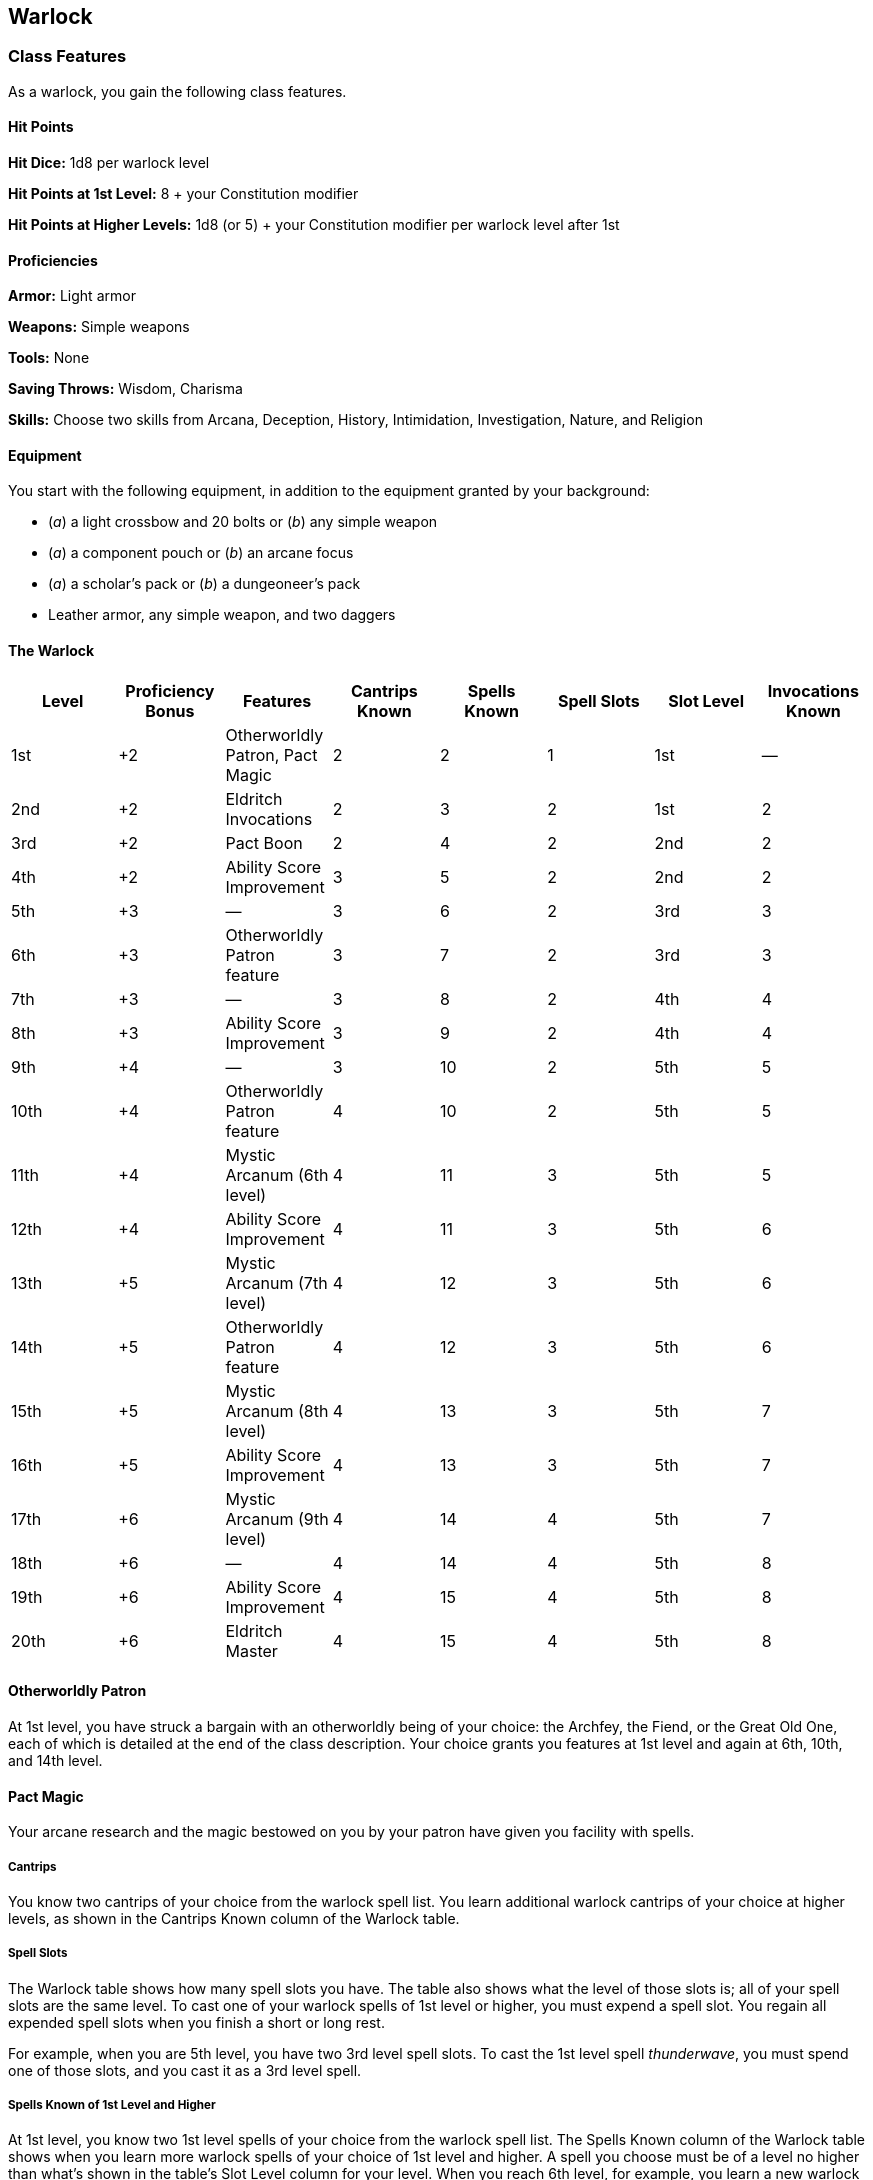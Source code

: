 == Warlock

=== Class Features

As a warlock, you gain the following class features.

==== Hit Points

*Hit Dice:* 1d8 per warlock level

*Hit Points at 1st Level:* 8 + your Constitution modifier

*Hit Points at Higher Levels:* 1d8 (or 5) + your Constitution modifier
per warlock level after 1st

==== Proficiencies

*Armor:* Light armor

*Weapons:* Simple weapons

*Tools:* None

*Saving Throws:* Wisdom, Charisma

*Skills:* Choose two skills from Arcana, Deception, History,
Intimidation, Investigation, Nature, and Religion

==== Equipment

You start with the following equipment, in addition to the equipment
granted by your background:

* (_a_) a light crossbow and 20 bolts or (_b_) any simple weapon
* (_a_) a component pouch or (_b_) an arcane focus
* (_a_) a scholar's pack or (_b_) a dungeoneer's pack
* Leather armor, any simple weapon, and two daggers

==== The Warlock

[cols=",,,,,,,",options="header",]
|===
|Level |Proficiency Bonus |Features |Cantrips Known |Spells Known |Spell
Slots |Slot Level |Invocations Known
|1st |+2 |Otherworldly Patron, Pact Magic |2 |2 |1 |1st |—

|2nd |+2 |Eldritch Invocations |2 |3 |2 |1st |2

|3rd |+2 |Pact Boon |2 |4 |2 |2nd |2

|4th |+2 |Ability Score Improvement |3 |5 |2 |2nd |2

|5th |+3 |— |3 |6 |2 |3rd |3

|6th |+3 |Otherworldly Patron feature |3 |7 |2 |3rd |3

|7th |+3 |— |3 |8 |2 |4th |4

|8th |+3 |Ability Score Improvement |3 |9 |2 |4th |4

|9th |+4 |— |3 |10 |2 |5th |5

|10th |+4 |Otherworldly Patron feature |4 |10 |2 |5th |5

|11th |+4 |Mystic Arcanum (6th level) |4 |11 |3 |5th |5

|12th |+4 |Ability Score Improvement |4 |11 |3 |5th |6

|13th |+5 |Mystic Arcanum (7th level) |4 |12 |3 |5th |6

|14th |+5 |Otherworldly Patron feature |4 |12 |3 |5th |6

|15th |+5 |Mystic Arcanum (8th level) |4 |13 |3 |5th |7

|16th |+5 |Ability Score Improvement |4 |13 |3 |5th |7

|17th |+6 |Mystic Arcanum (9th level) |4 |14 |4 |5th |7

|18th |+6 |— |4 |14 |4 |5th |8

|19th |+6 |Ability Score Improvement |4 |15 |4 |5th |8

|20th |+6 |Eldritch Master |4 |15 |4 |5th |8
|===

==== Otherworldly Patron

At 1st level, you have struck a bargain with an otherworldly being of
your choice: the Archfey, the Fiend, or the Great Old One, each of which
is detailed at the end of the class description. Your choice grants you
features at 1st level and again at 6th, 10th, and 14th level.

==== Pact Magic

Your arcane research and the magic bestowed on you by your patron have
given you facility with spells.

===== Cantrips

You know two cantrips of your choice from the warlock spell list. You
learn additional warlock cantrips of your choice at higher levels, as
shown in the Cantrips Known column of the Warlock table.

===== Spell Slots

The Warlock table shows how many spell slots you have. The table also
shows what the level of those slots is; all of your spell slots are the
same level. To cast one of your warlock spells of 1st level or higher,
you must expend a spell slot. You regain all expended spell slots when
you finish a short or long rest.

For example, when you are 5th level, you have two 3rd level spell slots.
To cast the 1st level spell _thunderwave_, you must spend one of those
slots, and you cast it as a 3rd level spell.

===== Spells Known of 1st Level and Higher

At 1st level, you know two 1st level spells of your choice from the
warlock spell list. The Spells Known column of the Warlock table shows
when you learn more warlock spells of your choice of 1st level and
higher. A spell you choose must be of a level no higher than what's
shown in the table's Slot Level column for your level. When you reach
6th level, for example, you learn a new warlock spell, which can be 1st,
2nd, or 3rd level.

Additionally, when you gain a level in this class, you can choose one of
the warlock spells you know and replace it with another spell from the
warlock spell list, which also must be of a level for which you have
spell slots.

===== Spellcasting Ability

Charisma is your spellcasting ability for your warlock spells, so you
use your Charisma whenever a spell refers to your spellcasting ability.
In addition, you use your Charisma modifier when setting the saving
throw DC for a warlock spell you cast and when making an attack roll
with one.

*Spell save DC* = 8 + your proficiency bonus + your Charisma modifier

*Spell attack modifier* = your proficiency bonus + your Charisma
modifier

===== Spellcasting Focus

You can use an arcane focus as a spellcasting focus for your warlock
spells.

==== Eldritch Invocations

In your study of occult lore, you have unearthed eldritch invocations,
fragments of forbidden knowledge that imbue you with an abiding magical
ability.

At 2nd level, you gain two eldritch invocations of your choice. Your
invocation options are detailed at the end of the class description.
When you gain certain warlock levels, you gain additional invocations of
your choice, as shown in the Invocations Known column of the Warlock
table. Additionally, when you gain a level in this class, you can choose
one of the invocations you know and replace it with another invocation
that you could learn at that level.

==== Pact Boon

At 3rd level, your otherworldly patron bestows a gift upon you for your
loyal service. You gain one of the following features of your choice.

===== Pact of the Chain

You learn the _find familiar_ spell and can cast it as a ritual. The
spell doesn't count against your number of spells known.

When you cast the spell, you can choose one of the normal forms for your
familiar or one of the following special forms: imp, pseudodragon,
quasit, or sprite.

Additionally, when you take the Attack action, you can forgo one of your
own attacks to allow your familiar to make one attack of its own with
its reaction.

===== Pact of the Blade

You can use your action to create a pact weapon in your empty hand. You
can choose the form that this melee weapon takes each time you create
it. You are proficient with it while you wield it. This weapon counts as
magical for the purpose of overcoming resistance and immunity to
nonmagical attacks and damage. Your pact weapon disappears if it is more
than 5 feet away from you for 1 minute or more. It also disappears if
you use this feature again, if you dismiss the weapon (no action
required), or if you die.

You can transform one magic weapon into your pact weapon by performing a
special ritual while you hold the weapon. You perform the ritual over
the course of 1 hour, which can be done during a short rest. You can
then dismiss the weapon, shunting it into an extradimensional space, and
it appears whenever you create your pact weapon thereafter. You can't
affect an artifact or a sentient weapon in this way. The weapon ceases
being your pact weapon if you die, if you perform the 1 hour ritual on a
different weapon, or if you use a 1 hour ritual to break your bond to
it. The weapon appears at your feet if it is in the extradimensional
space when the bond breaks.

===== Pact of the Tome

Your patron gives you a grimoire called a Book of Shadows. When you gain
this feature, choose three cantrips from any class's spell list (the
three needn't be from the same list). While the book is on your person,
you can cast those cantrips at will. They don't count against your
number of cantrips known. If they don't appear on the warlock spell
list, they are nonetheless warlock spells for you.

If you lose your Book of Shadows, you can perform a 1 hour ceremony to
receive a replacement from your patron. This ceremony can be performed
during a short or long rest, and it destroys the previous book. The book
turns to ash when you die.

==== Ability Score Improvement

When you reach 4th level, and again at 8th, 12th, 16th, and 19th level,
you can increase one ability score of your choice by 2, or you can
increase two ability scores of your choice by 1. As normal, you can't
increase an ability score above 20 using this feature.

==== Mystic Arcanum

At 11th level, your patron bestows upon you a magical secret called an
arcanum. Choose one 6th level spell from the warlock spell list as this
arcanum. You can cast your arcanum spell once without expending a spell
slot. You must finish a long rest before you can do so again.

At higher levels, you gain more warlock spells of your choice that can
be cast in this way: one 7th level spell at 13th level, one 8th level
spell at 15th level, and one 9th level spell at 17th level. You regain
all uses of your Mystic Arcanum when you finish a long rest.

==== Eldritch Master

At 20th level, you can draw on your inner reserve of mystical power
while entreating your patron to regain expended spell slots. You can
spend 1 minute entreating your patron for aid to regain all your
expended spell slots from your Pact Magic feature. Once you regain spell
slots with this feature, you must finish a long rest before you can do
so again.

##Eldritch Invocations

If an eldritch invocation has prerequisites, you must meet them to learn
it. You can learn the invocation at the same time that you meet its
prerequisites. A level prerequisite refers to your level in this class.

===== Agonizing Blast

*Prerequisite: *eldritch blast _cantrip_ When you cast _eldritch blast_,
add your Charisma modifier to the damage it deals on a hit.

===== Armor of Shadows

You can cast _mage armor_ on yourself at will, without expending a spell
slot or material components.

===== Ascendant Step

_Prerequisite: 9th level_ You can cast _levitate_ on yourself at will,
without expending a spell slot or material components.

===== Beast Speech

You can cast _speak with animals_ at will, without expending a spell
slot.

===== Beguiling Influence

You gain proficiency in the Deception and Persuasion skills.

===== Bewitching Whispers

_Prerequisite: 7th level_

You can cast _compulsion_ once using a warlock spell slot. You can't do
so again until you finish a long rest.

===== Book of Ancient Secrets

_Prerequisite: Pact of the Tome feature_ You can now inscribe magical
rituals in your Book of Shadows. Choose two 1st level spells that have
the ritual tag from any class's spell list (the two needn't be from the
same list). The spells appear in the book and don't count against the
number of spells you know. With your Book of Shadows in hand, you can
cast the chosen spells as rituals. You can't cast the spells except as
rituals, unless you've learned them by some other means. You can also
cast a warlock spell you know as a ritual if it has the ritual tag.

On your adventures, you can add other ritual spells to your Book of
Shadows. When you find such a spell, you can add it to the book if the
spell's level is equal to or less than half your warlock level (rounded
up) and if you can spare the time to transcribe the spell. For each
level of the spell, the transcription process takes 2 hours and costs 50
gp for the rare inks needed to inscribe it.

===== Chains of Carceri

_Prerequisite: 15th level, Pact of the Chain feature_ You can cast _hold
monster_ at will—targeting a celestial, fiend, or elemental—without
expending a spell slot or material components. You must finish a long
rest before you can use this invocation on the same creature again.

===== Devil's Sight

You can see normally in darkness, both magical and nonmagical, to a
distance of 120 feet.

===== Dreadful Word

_Prerequisite: 7th level_ You can cast _confusion_ once using a warlock
spell slot. You can't do so again until you finish a long rest.

===== Eldritch Sight

You can cast _detect magic_ at will, without expending a spell slot.

===== Eldritch Spear

*Prerequisite: *eldritch blast _cantrip_ When you cast _eldritch blast_,
its range is 300 feet.

===== Eyes of the Rune Keeper

You can read all writing.

===== Fiendish Vigor

You can cast _false life_ on yourself at will as a 1st level spell,
without expending a spell slot or material components.

===== Gaze of Two Minds

You can use your action to touch a willing humanoid and perceive through
its senses until the end of your next turn. As long as the creature is
on the same plane of existence as you, you can use your action on
subsequent turns to maintain this connection, extending the duration
until the end of your next turn. While perceiving through the other
creature's senses, you benefit from any special senses possessed by that
creature, and you are blinded and deafened to your own surroundings.

===== Lifedrinker

_Prerequisite: 12th level, Pact of the Blade feature_ When you hit a
creature with your pact weapon, the creature takes extra necrotic damage
equal to your Charisma modifier (minimum 1).

===== Mask of Many Faces

You can cast _disguise self_ at will, without expending a spell slot.

===== Master of Myriad Forms

_Prerequisite: 15th level_

You can cast _alter self_ at will, without expending a spell slot.

===== Minions of Chaos

_Prerequisite: 9th level_

You can cast _conjure elemental_ once using a warlock spell slot. You
can't do so again until you finish a long rest.

===== Mire the Mind

_Prerequisite: 5th level_ You can cast _slow_ once using a warlock spell
slot. You can't do so again until you finish a long rest.

####Misty Visions

You can cast _silent image_ at will, without expending a spell slot or
material components.

===== One with Shadows

_Prerequisite: 5th level_ When you are in an area of dim light or
darkness, you can use your action to become invisible until you move or
take an action or a reaction.

===== Otherworldly Leap

_Prerequisite: 9th level_

You can cast _jump_ on yourself at will, without expending a spell slot
or material components.

===== Repelling Blast

*Prerequisite: *eldritch blast _cantrip_

When you hit a creature with eldritch blast, you can push the creature
up to 10 feet away from you in a straight line.

===== Sculptor of Flesh

_Prerequisite: 7th level_ You can cast _polymorph_ once using a warlock
spell slot. You can't do so again until you finish a long rest.

===== Sign of Ill Omen

_Prerequisite: 5th level_

You can cast _bestow curse_ once using a warlock spell slot. You can't
do so again until you finish a long rest.

===== Thief of Five Fates

You can cast _bane_ once using a warlock spell slot. You can't do so
again until you finish a long rest.

===== Thirsting Blade

_Prerequisite: 5th level, Pact of the Blade feature_

You can attack with your pact weapon twice, instead of once, whenever
you take the Attack action on your turn.

===== Visions of Distant Realms

_Prerequisite: 15th level_

You can cast _arcane eye_ at will, without expending a spell slot.

===== Voice of the Chain Master

_Prerequisite: Pact of the Chain feature_

You can communicate telepathically with your familiar and perceive
through your familiar's senses as long as you are on the same plane of
existence. Additionally, while perceiving through your familiar's
senses, you can also speak through your familiar in your own voice, even
if your familiar is normally incapable of speech.

===== Whispers of the Grave

_Prerequisite: 9th level_

You can cast _speak with dead_ at will, without expending a spell slot.

===== Witch Sight

_Prerequisite: 15th level_

You can see the true form of any shapechanger or creature concealed by
illusion or transmutation magic while the creature is within 30 feet of
you and within line of sight.

=== Otherworldly Patrons

The beings that serve as patrons for warlocks are mighty inhabitants of
other planes of existence—not gods, but almost godlike in their power.
Various patrons give their warlocks access to different powers and
invocations, and expect significant favors in return.

Some patrons collect warlocks, doling out mystic knowledge relatively
freely or boasting of their ability to bind mortals to their will. Other
patrons bestow their power only grudgingly, and might make a pact with
only one warlock. Warlocks who serve the same patron might view each
other as allies, siblings, or rivals.

==== Fiend

You have made a pact with a fiend from the lower planes of existence, a
being whose aims are evil, even if you strive against those aims. Such
beings desire the corruption or destruction of all things, ultimately
including you. Fiends powerful enough to forge a pact include demon
lords such as Demogorgon, Orcus, Fraz'Urb luu, and Baphomet; archdevils
such as Asmodeus, Dispater, Mephistopheles, and Belial; pit fiends and
balors that are especially mighty; and ultroloths and other lords of the
yugoloths.

===== Expanded Spell List

The Fiend lets you choose from an expanded list of spells when you learn
a warlock spell. The following spells are added to the warlock spell
list for you.

===== Fiend Expanded Spells

[cols=",",options="header",]
|===
|Spell Level |Spells
|1st |_burning hands_, _command_
|2nd |_blindness/deafness_, _scorching ray_
|3rd |_fireball_, _stinking cloud_
|4th |_fire shield_, _wall of fire_
|5th |_flame strike_, _hallow_
|===

===== Dark One's Blessing

Starting at 1st level, when you reduce a hostile creature to 0 hit
points, you gain temporary hit points equal to your Charisma modifier +
your warlock level (minimum of 1).

===== Dark One's Own Luck

Starting at 6th level, you can call on your patron to alter fate in your
favor. When you make an ability check or a saving throw, you can use
this feature toa d10 to your roll. You can do so after seeing the
initial roll but before any of the roll's effects occur.

Once you use this feature, you can't use it again until you finish a
short or long rest.

===== Fiendish Resilience

Starting at 10th level, you can choose one damage type when you finish a
short or long rest. You gain resistance to that damage type until you
choose a different one with this feature. Damage from magical weapons or
silver weapons ignores this resistance.

===== Hurl Through Hell

Starting at 14th level, when you hit a creature with an attack, you can
use this feature to instantly transport the target through the lower
planes. The creature disappears and hurtles through a nightmare
landscape.

At the end of your next turn, the target returns to the space it
previously occupied, or the nearest unoccupied space. If the target is
not a fiend, it takes 10d10 psychic damage as it reels from its horrific
experience.

Once you use this feature, you can't use it again until you finish a
long rest.

____
===== Your Pact Boon
____

Each Pact Boon option produces a special creature or an object that
reflects your patron's nature.

____
*Pact of the Chain.* Your familiar is more cunning than a typical
familiar. Its default form can be a reflection of your patron, with imps
and quasits tied to the Fiend.

*Pact of the Blade.* If you serve the Fiend, your weapon could be an axe
made of black metal and adorned with decorative flames.

*Pact of the Tome.* Your Book of Shadows could be a weighty tome bound
in demon hide studded with iron, holding spells of conjuration and a
wealth of forbidden lore about the sinister regions of the cosmos, a
gift of the Fiend.
____
